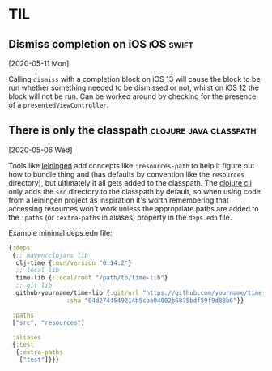 * TIL
** Dismiss completion on iOS                                      :iOS:swift:
[2020-05-11 Mon]

Calling ~dismiss~ with a completion block on iOS 13 will cause the block to be run whether something needed to be dismissed or not, whilst on iOS 12 the block will not be run. Can be worked around by checking for the presence of a ~presentedViewController~.

** There is only the classpath                       :clojure:java:classpath:
[2020-05-06 Wed]

Tools like [[https://leiningen.org/][leiningen]] add concepts like ~:resources-path~ to help it figure out how to bundle thing and (has defaults by convention like the ~resources~ directory), but ultimately it all gets added to the classpath. The [[https://clojure.org/guides/deps_and_cli][clojure cli]] only adds the ~src~ directory to the classpath by default, so when using code from a leiningen project as inspiration it's worth remembering that accessing resources won't work unless the appropriate paths are added to the ~:paths~ (or ~:extra-paths~ in aliases) property in the ~deps.edn~ file.

Example minimal deps.edn file:

#+begin_src clojure
  {:deps
   {;; maven/clojars lib
    clj-time {:mvn/version "0.14.2"}
    ;; local lib
    time-lib {:local/root "/path/to/time-lib"}
    ;; git lib
    github-yourname/time-lib {:git/url "https://github.com/yourname/time-lib"
			      :sha "04d2744549214b5cba04002b6875bdf59f9d88b6"}}
 
   :paths
   ["src", "resources"]

   :aliases
   {:test
    {:extra-paths
     ["test"]}}}
#+end_src
